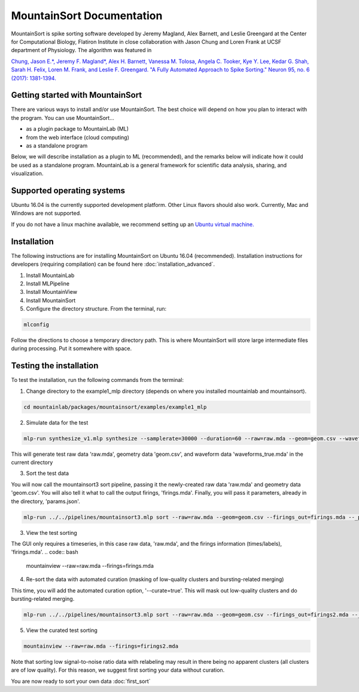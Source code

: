 MountainSort Documentation
==========================

MountainSort is spike sorting software developed by Jeremy Magland, Alex Barnett, and Leslie Greengard at the Center for Computational Biology, Flatiron Institute in close collaboration with Jason Chung and Loren Frank at UCSF department of Physiology. The algorithm was featured in

`Chung, Jason E.*, Jeremy F. Magland*, Alex H. Barnett, Vanessa M. Tolosa, Angela C. Tooker, Kye Y. Lee, Kedar G. Shah, Sarah H. Felix, Loren M. Frank, and Leslie F. Greengard. "A Fully Automated Approach to Spike Sorting." Neuron 95, no. 6 (2017): 1381-1394. <http://www.cell.com/neuron/fulltext/S0896-6273(17)30745-6>`_

Getting started with MountainSort
------------

There are various ways to install and/or use MountainSort. The best choice will depend on how you plan to interact with the program. You can use MountainSort...

* as a plugin package to MountainLab (ML)
* from the web interface (cloud computing)
* as a standalone program

Below, we will describe installation as a plugin to ML (recommended), and the remarks below will indicate how it could be used as a standalone program. MountainLab is a general framework for scientific data analysis, sharing, and visualization.

Supported operating systems
---------------------------

Ubuntu 16.04 is the currently supported development platform. Other Linux flavors should also work. Currently, Mac and Windows are not supported.

If you do not have a linux machine available, we recommend setting up an `Ubuntu virtual machine. <https://help.ubuntu.com/community/VirtualMachines>`_

Installation
------------------------

The following instructions are for installing MountainSort on Ubuntu 16.04 (recommended). Installation instructions for developers (requiring compilation) can be found here :doc:`installation_advanced`. 

1. Install MountainLab
2. Install MLPipeline
3. Install MountainView
4. Install MountainSort
5. Configure the directory structure. From the terminal, run:

.. code:: bash

  mlconfig

Follow the directions to choose a temporary directory path. This is where MountainSort will store large intermediate files during processing. Put it somewhere with space.

Testing the installation
------------------------

To test the installation, run the following commands from the terminal:

1. Change directory to the example1_mlp directory (depends on where you installed mountainlab and mountainsort).

.. code:: bash

  cd mountainlab/packages/mountainsort/examples/example1_mlp

2. Simulate data for the test

.. code:: bash

  mlp-run synthesize_v1.mlp synthesize --samplerate=30000 --duration=60 --raw=raw.mda --geom=geom.csv --waveforms_true=waveforms_true.mda

This will generate test raw data 'raw.mda', geometry data 'geom.csv', and waveform data 'waveforms_true.mda' in the current directory

3. Sort the test data

You will now call the mountainsort3 sort pipeline, passing it the newly-created raw data 'raw.mda' and geometry data 'geom.csv'. You will also tell it what to call the output firings, 'firings.mda'. Finally, you will pass it parameters, already in the directory, 'params.json'.

.. code:: bash

  mlp-run ../../pipelines/mountainsort3.mlp sort --raw=raw.mda --geom=geom.csv --firings_out=firings.mda --_params=params.json

3. View the test sorting

The GUI only requires a timeseries, in this case raw data, 'raw.mda', and the firings information (times/labels), 'firings.mda'.
.. code:: bash

  mountainview --raw=raw.mda --firings=firings.mda

4. Re-sort the data with automated curation (masking of low-quality clusters and bursting-related merging)

This time, you will add the automated curation option, '--curate=true'. This will mask out low-quality clusters and do bursting-related merging.

.. code:: bash

  mlp-run ../../pipelines/mountainsort3.mlp sort --raw=raw.mda --geom=geom.csv --firings_out=firings2.mda --_params=params.json --curate=true

5. View the curated test sorting

.. code:: bash

  mountainview --raw=raw.mda --firings=firings2.mda

Note that sorting low signal-to-noise ratio data with relabeling may result in there being no apparent clusters (all clusters are of low quality). For this reason, we suggest first sorting your data without curation.
 
You are now ready to sort your own data :doc:`first_sort`
